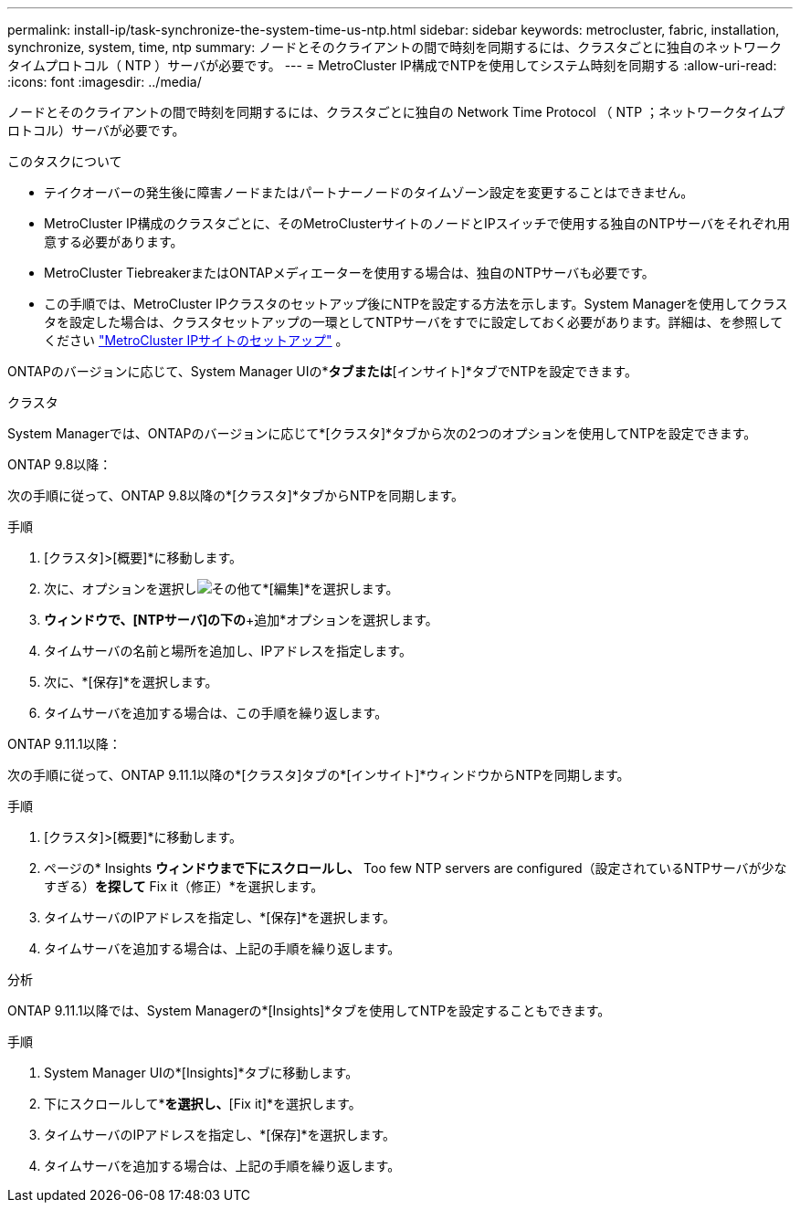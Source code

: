 ---
permalink: install-ip/task-synchronize-the-system-time-us-ntp.html 
sidebar: sidebar 
keywords: metrocluster, fabric, installation, synchronize, system, time, ntp 
summary: ノードとそのクライアントの間で時刻を同期するには、クラスタごとに独自のネットワークタイムプロトコル（ NTP ）サーバが必要です。 
---
= MetroCluster IP構成でNTPを使用してシステム時刻を同期する
:allow-uri-read: 
:icons: font
:imagesdir: ../media/


[role="lead"]
ノードとそのクライアントの間で時刻を同期するには、クラスタごとに独自の Network Time Protocol （ NTP ；ネットワークタイムプロトコル）サーバが必要です。

.このタスクについて
* テイクオーバーの発生後に障害ノードまたはパートナーノードのタイムゾーン設定を変更することはできません。
* MetroCluster IP構成のクラスタごとに、そのMetroClusterサイトのノードとIPスイッチで使用する独自のNTPサーバをそれぞれ用意する必要があります。
* MetroCluster TiebreakerまたはONTAPメディエーターを使用する場合は、独自のNTPサーバも必要です。
* この手順では、MetroCluster IPクラスタのセットアップ後にNTPを設定する方法を示します。System Managerを使用してクラスタを設定した場合は、クラスタセットアップの一環としてNTPサーバをすでに設定しておく必要があります。詳細は、を参照してください link:../install-ip/set-up-mcc-site-system-manager.html["MetroCluster IPサイトのセットアップ"] 。


ONTAPのバージョンに応じて、System Manager UIの*[クラスタ]*タブまたは*[インサイト]*タブでNTPを設定できます。

[role="tabbed-block"]
====
.クラスタ
--
System Managerでは、ONTAPのバージョンに応じて*[クラスタ]*タブから次の2つのオプションを使用してNTPを設定できます。

.ONTAP 9.8以降：
次の手順に従って、ONTAP 9.8以降の*[クラスタ]*タブからNTPを同期します。

.手順
. [クラスタ]>[概要]*に移動します。
. 次に、オプションを選択しimage:icon-more-kebab-blue-bg.jpg["その他"]て*[編集]*を選択します。
. [クラスタの詳細の編集]*ウィンドウで、[NTPサーバ]の下の*+追加*オプションを選択します。
. タイムサーバの名前と場所を追加し、IPアドレスを指定します。
. 次に、*[保存]*を選択します。
. タイムサーバを追加する場合は、この手順を繰り返します。


.ONTAP 9.11.1以降：
次の手順に従って、ONTAP 9.11.1以降の*[クラスタ]タブの*[インサイト]*ウィンドウからNTPを同期します。

.手順
. [クラスタ]>[概要]*に移動します。
. ページの* Insights *ウィンドウまで下にスクロールし、* Too few NTP servers are configured（設定されているNTPサーバが少なすぎる）*を探して* Fix it（修正）*を選択します。
. タイムサーバのIPアドレスを指定し、*[保存]*を選択します。
. タイムサーバを追加する場合は、上記の手順を繰り返します。


--
.分析
--
ONTAP 9.11.1以降では、System Managerの*[Insights]*タブを使用してNTPを設定することもできます。

.手順
. System Manager UIの*[Insights]*タブに移動します。
. 下にスクロールして*[Too few NTP servers are configured]*を選択し、*[Fix it]*を選択します。
. タイムサーバのIPアドレスを指定し、*[保存]*を選択します。
. タイムサーバを追加する場合は、上記の手順を繰り返します。


--
====
